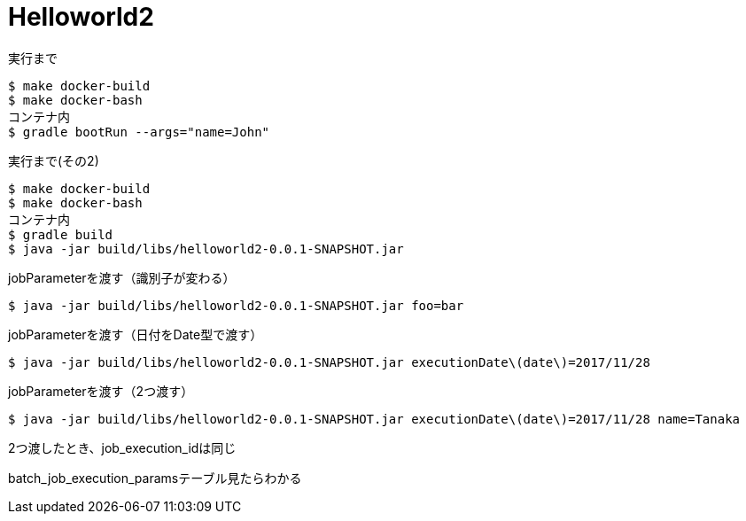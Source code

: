 = Helloworld2

.実行まで
----
$ make docker-build
$ make docker-bash
コンテナ内
$ gradle bootRun --args="name=John"
----

.実行まで(その2)
----
$ make docker-build
$ make docker-bash
コンテナ内
$ gradle build
$ java -jar build/libs/helloworld2-0.0.1-SNAPSHOT.jar
----

.jobParameterを渡す（識別子が変わる）
----
$ java -jar build/libs/helloworld2-0.0.1-SNAPSHOT.jar foo=bar
----

.jobParameterを渡す（日付をDate型で渡す）
----
$ java -jar build/libs/helloworld2-0.0.1-SNAPSHOT.jar executionDate\(date\)=2017/11/28
----

.jobParameterを渡す（2つ渡す）
----
$ java -jar build/libs/helloworld2-0.0.1-SNAPSHOT.jar executionDate\(date\)=2017/11/28 name=Tanaka
----

2つ渡したとき、job_execution_idは同じ

batch_job_execution_paramsテーブル見たらわかる

